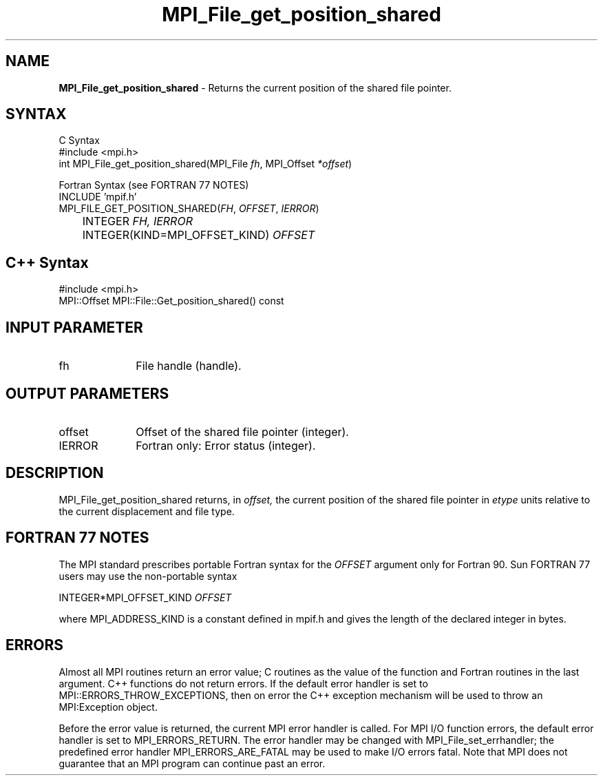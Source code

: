 .\"Copyright 2006-2008 Sun Microsystems, Inc.
.\" Copyright (c) 1996 Thinking Machines Corporation
.TH MPI_File_get_position_shared 3 "May 04, 2010" "1.4.2" "Open MPI"
.SH NAME
\fBMPI_File_get_position_shared\fP \- Returns the current position of the shared file pointer.

.SH SYNTAX
.ft R
.nf
C Syntax
    #include <mpi.h>
    int MPI_File_get_position_shared(MPI_File \fIfh\fP, MPI_Offset \fI*offset\fP)

Fortran Syntax (see FORTRAN 77 NOTES)
    INCLUDE 'mpif.h'
    MPI_FILE_GET_POSITION_SHARED(\fIFH\fP,\fI OFFSET\fP,\fI IERROR\fP)
    	      INTEGER \fIFH, IERROR\fP 
    	      INTEGER(KIND=MPI_OFFSET_KIND) \fIOFFSET\fP

.SH C++ Syntax
.nf
#include <mpi.h>
MPI::Offset MPI::File::Get_position_shared() const

.SH INPUT PARAMETER
.ft R
.TP 1i
fh    
File handle (handle).

.SH OUTPUT PARAMETERS
.ft R
.TP 1i
offset
Offset of the shared file pointer (integer).
.TP 1i
IERROR
Fortran only: Error status (integer). 

.SH DESCRIPTION
.ft R
MPI_File_get_position_shared returns, in 
.I offset,
the current position of the shared file pointer in 
.I etype 
units relative to the current displacement and file type. 

.SH FORTRAN 77 NOTES
.ft R
The MPI standard prescribes portable Fortran syntax for
the \fIOFFSET\fP argument only for Fortran 90. Sun FORTRAN 77
users may use the non-portable syntax
.sp
.nf
     INTEGER*MPI_OFFSET_KIND \fIOFFSET\fP
.fi
.sp
where MPI_ADDRESS_KIND is a constant defined in mpif.h
and gives the length of the declared integer in bytes.

.SH ERRORS
Almost all MPI routines return an error value; C routines as the value of the function and Fortran routines in the last argument. C++ functions do not return errors. If the default error handler is set to MPI::ERRORS_THROW_EXCEPTIONS, then on error the C++ exception mechanism will be used to throw an MPI:Exception object.
.sp
Before the error value is returned, the current MPI error handler is
called. For MPI I/O function errors, the default error handler is set to MPI_ERRORS_RETURN. The error handler may be changed with MPI_File_set_errhandler; the predefined error handler MPI_ERRORS_ARE_FATAL may be used to make I/O errors fatal. Note that MPI does not guarantee that an MPI program can continue past an error.  

